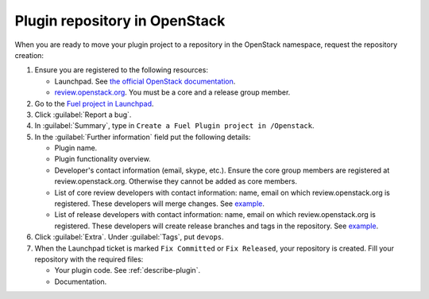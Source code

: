 .. _plugin-repo:

Plugin repository in OpenStack
------------------------------

When you are ready to move your plugin project to a repository
in the OpenStack namespace, request the repository creation:

#. Ensure you are registered to the following resources:

   * Launchpad. See `the official OpenStack documentation <http://docs.openstack.org/infra/manual/developers.html>`_.
   * `review.openstack.org <https://review.openstack.org>`_. You must be
     a core and a release group member.

#. Go to the `Fuel project in Launchpad <https://launchpad.net/fuel>`_.
#. Click :guilabel:`Report a bug`.
#. In :guilabel:`Summary`, type in ``Create a Fuel Plugin project in
   /Openstack``.
#. In the :guilabel:`Further information` field put the following details:

   * Plugin name.
   * Plugin functionality overview.
   * Developer's contact information (email, skype, etc.). Ensure the core
     group members are registered at review.openstack.org. Otherwise they
     cannot be added as core members.
   * List of core review developers with contact information: name, email on which
     review.openstack.org is registered. These developers will merge changes.
     See `example <https://review.openstack.org/#/admin/groups/691,members>`__.
   * List of release developers with contact information: name, email on which
     review.openstack.org is registered. These developers will create release
     branches and tags in the repository. See `example <https://review.openstack.org/#/admin/groups/692,members>`__.

#. Click :guilabel:`Extra`. Under :guilabel:`Tags`, put ``devops``.
#. When the Launchpad ticket is marked ``Fix Committed`` or ``Fix Released``,
   your repository is created. Fill your repository with the required files:

   * Your plugin code. See :ref:`describe-plugin`.
   * Documentation.